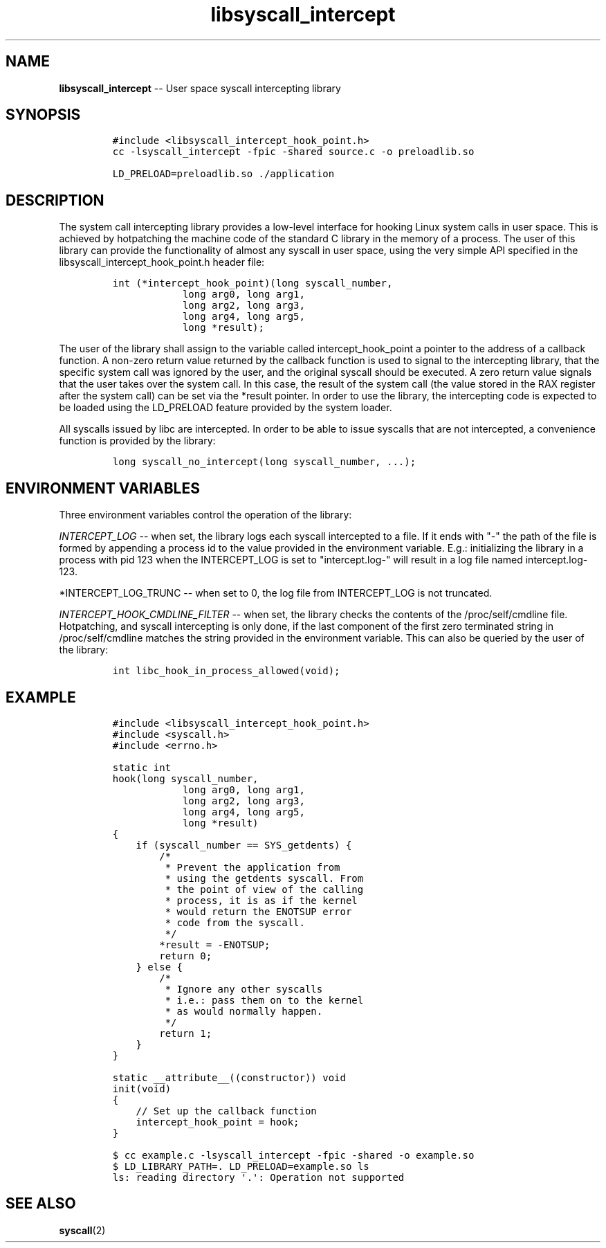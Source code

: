 .\" Automatically generated by Pandoc 1.19.2.1
.\"
.TH "libsyscall_intercept" "3" "syscall_intercept API version 0.1.0" "" "" ""
.hy
.\" Copyright 2016-2017, Intel Corporation
.\"
.\" Redistribution and use in source and binary forms, with or without
.\" modification, are permitted provided that the following conditions
.\" are met:
.\"
.\"     * Redistributions of source code must retain the above copyright
.\"       notice, this list of conditions and the following disclaimer.
.\"
.\"     * Redistributions in binary form must reproduce the above copyright
.\"       notice, this list of conditions and the following disclaimer in
.\"       the documentation and/or other materials provided with the
.\"       distribution.
.\"
.\"     * Neither the name of the copyright holder nor the names of its
.\"       contributors may be used to endorse or promote products derived
.\"       from this software without specific prior written permission.
.\"
.\" THIS SOFTWARE IS PROVIDED BY THE COPYRIGHT HOLDERS AND CONTRIBUTORS
.\" "AS IS" AND ANY EXPRESS OR IMPLIED WARRANTIES, INCLUDING, BUT NOT
.\" LIMITED TO, THE IMPLIED WARRANTIES OF MERCHANTABILITY AND FITNESS FOR
.\" A PARTICULAR PURPOSE ARE DISCLAIMED. IN NO EVENT SHALL THE COPYRIGHT
.\" OWNER OR CONTRIBUTORS BE LIABLE FOR ANY DIRECT, INDIRECT, INCIDENTAL,
.\" SPECIAL, EXEMPLARY, OR CONSEQUENTIAL DAMAGES (INCLUDING, BUT NOT
.\" LIMITED TO, PROCUREMENT OF SUBSTITUTE GOODS OR SERVICES; LOSS OF USE,
.\" DATA, OR PROFITS; OR BUSINESS INTERRUPTION) HOWEVER CAUSED AND ON ANY
.\" THEORY OF LIABILITY, WHETHER IN CONTRACT, STRICT LIABILITY, OR TORT
.\" (INCLUDING NEGLIGENCE OR OTHERWISE) ARISING IN ANY WAY OUT OF THE USE
.\" OF THIS SOFTWARE, EVEN IF ADVISED OF THE POSSIBILITY OF SUCH DAMAGE.
.SH NAME
.PP
\f[B]libsyscall_intercept\f[] \-\- User space syscall intercepting
library
.SH SYNOPSIS
.IP
.nf
\f[C]
#include\ <libsyscall_intercept_hook_point.h>
\f[]
.fi
.IP
.nf
\f[C]
cc\ \-lsyscall_intercept\ \-fpic\ \-shared\ source.c\ \-o\ preloadlib.so

LD_PRELOAD=preloadlib.so\ ./application
\f[]
.fi
.SH DESCRIPTION
.PP
The system call intercepting library provides a low\-level interface for
hooking Linux system calls in user space.
This is achieved by hotpatching the machine code of the standard C
library in the memory of a process.
The user of this library can provide the functionality of almost any
syscall in user space, using the very simple API specified in the
libsyscall_intercept_hook_point.h header file:
.IP
.nf
\f[C]
int\ (*intercept_hook_point)(long\ syscall_number,
\ \ \ \ \ \ \ \ \ \ \ \ long\ arg0,\ long\ arg1,
\ \ \ \ \ \ \ \ \ \ \ \ long\ arg2,\ long\ arg3,
\ \ \ \ \ \ \ \ \ \ \ \ long\ arg4,\ long\ arg5,
\ \ \ \ \ \ \ \ \ \ \ \ long\ *result);
\f[]
.fi
.PP
The user of the library shall assign to the variable called
intercept_hook_point a pointer to the address of a callback function.
A non\-zero return value returned by the callback function is used to
signal to the intercepting library, that the specific system call was
ignored by the user, and the original syscall should be executed.
A zero return value signals that the user takes over the system call.
In this case, the result of the system call (the value stored in the RAX
register after the system call) can be set via the *result pointer.
In order to use the library, the intercepting code is expected to be
loaded using the LD_PRELOAD feature provided by the system loader.
.PP
All syscalls issued by libc are intercepted.
In order to be able to issue syscalls that are not intercepted, a
convenience function is provided by the library:
.IP
.nf
\f[C]
long\ syscall_no_intercept(long\ syscall_number,\ ...);
\f[]
.fi
.SH ENVIRONMENT VARIABLES
.PP
Three environment variables control the operation of the library:
.PP
\f[I]INTERCEPT_LOG\f[] \-\- when set, the library logs each syscall
intercepted to a file.
If it ends with "\-" the path of the file is formed by appending a
process id to the value provided in the environment variable.
E.g.: initializing the library in a process with pid 123 when the
INTERCEPT_LOG is set to "intercept.log\-" will result in a log file
named intercept.log\-123.
.PP
*INTERCEPT_LOG_TRUNC \-\- when set to 0, the log file from INTERCEPT_LOG
is not truncated.
.PP
\f[I]INTERCEPT_HOOK_CMDLINE_FILTER\f[] \-\- when set, the library checks
the contents of the /proc/self/cmdline file.
Hotpatching, and syscall intercepting is only done, if the last
component of the first zero terminated string in /proc/self/cmdline
matches the string provided in the environment variable.
This can also be queried by the user of the library:
.IP
.nf
\f[C]
int\ libc_hook_in_process_allowed(void);
\f[]
.fi
.SH EXAMPLE
.IP
.nf
\f[C]
#include\ <libsyscall_intercept_hook_point.h>
#include\ <syscall.h>
#include\ <errno.h>

static\ int
hook(long\ syscall_number,
\ \ \ \ \ \ \ \ \ \ \ \ long\ arg0,\ long\ arg1,
\ \ \ \ \ \ \ \ \ \ \ \ long\ arg2,\ long\ arg3,
\ \ \ \ \ \ \ \ \ \ \ \ long\ arg4,\ long\ arg5,
\ \ \ \ \ \ \ \ \ \ \ \ long\ *result)
{
\ \ \ \ if\ (syscall_number\ ==\ SYS_getdents)\ {
\ \ \ \ \ \ \ \ /*
\ \ \ \ \ \ \ \ \ *\ Prevent\ the\ application\ from
\ \ \ \ \ \ \ \ \ *\ using\ the\ getdents\ syscall.\ From
\ \ \ \ \ \ \ \ \ *\ the\ point\ of\ view\ of\ the\ calling
\ \ \ \ \ \ \ \ \ *\ process,\ it\ is\ as\ if\ the\ kernel
\ \ \ \ \ \ \ \ \ *\ would\ return\ the\ ENOTSUP\ error
\ \ \ \ \ \ \ \ \ *\ code\ from\ the\ syscall.
\ \ \ \ \ \ \ \ \ */
\ \ \ \ \ \ \ \ *result\ =\ \-ENOTSUP;
\ \ \ \ \ \ \ \ return\ 0;
\ \ \ \ }\ else\ {
\ \ \ \ \ \ \ \ /*
\ \ \ \ \ \ \ \ \ *\ Ignore\ any\ other\ syscalls
\ \ \ \ \ \ \ \ \ *\ i.e.:\ pass\ them\ on\ to\ the\ kernel
\ \ \ \ \ \ \ \ \ *\ as\ would\ normally\ happen.
\ \ \ \ \ \ \ \ \ */
\ \ \ \ \ \ \ \ return\ 1;
\ \ \ \ }
}

static\ __attribute__((constructor))\ void
init(void)
{
\ \ \ \ //\ Set\ up\ the\ callback\ function
\ \ \ \ intercept_hook_point\ =\ hook;
}
\f[]
.fi
.IP
.nf
\f[C]
$\ cc\ example.c\ \-lsyscall_intercept\ \-fpic\ \-shared\ \-o\ example.so
$\ LD_LIBRARY_PATH=.\ LD_PRELOAD=example.so\ ls
ls:\ reading\ directory\ \[aq].\[aq]:\ Operation\ not\ supported
\f[]
.fi
.SH SEE ALSO
.PP
\f[B]syscall\f[](2)
